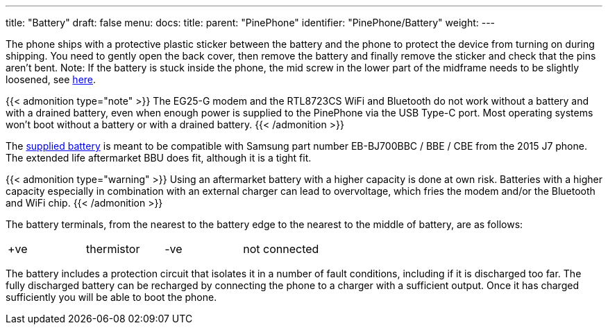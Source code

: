 ---
title: "Battery"
draft: false
menu:
  docs:
    title:
    parent: "PinePhone"
    identifier: "PinePhone/Battery"
    weight: 
---

The phone ships with a protective plastic sticker between the battery and the phone to protect the device from turning on during shipping. You need to gently open the back cover, then remove the battery and finally remove the sticker and check that the pins aren't bent. Note: If the battery is stuck inside the phone, the mid screw in the lower part of the midframe needs to be slightly loosened, see link:/documentation/PinePhone/FAQ#the_battery_is_stuck_inside_the_phone[here].

{{< admonition type="note" >}}
 The EG25-G modem and the RTL8723CS WiFi and Bluetooth do not work without a battery and with a drained battery, even when enough power is supplied to the PinePhone via the USB Type-C port. Most operating systems won't boot without a battery or with a drained battery.
{{< /admonition >}}

The https://files.pine64.org/doc/datasheet/pinephone/PinePhone%20QZ01%20Battery%20Specification.pdf[supplied battery] is meant to be compatible with Samsung part number EB-BJ700BBC / BBE / CBE from the 2015 J7 phone. The extended life aftermarket BBU does fit, although it is a tight fit.

{{< admonition type="warning" >}}
 Using an aftermarket battery with a higher capacity is done at own risk. Batteries with a higher capacity especially in combination with an external charger can lead to overvoltage, which fries the modem and/or the Bluetooth and WiFi chip.
{{< /admonition >}}

The battery terminals, from the nearest to the battery edge to the nearest to the middle of battery, are as follows:

[cols="1,1,1,1"]
|===
| +ve
| thermistor
| -ve
| not connected
|===

The battery includes a protection circuit that isolates it in a number of fault conditions, including if it is discharged too far. The fully discharged battery can be recharged by connecting the phone to a charger with a sufficient output. Once it has charged sufficiently you will be able to boot the phone.


